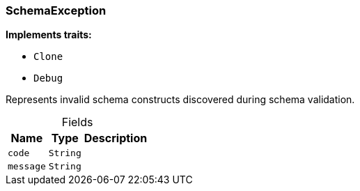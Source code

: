 [#_struct_SchemaException]
=== SchemaException

*Implements traits:*

* `Clone`
* `Debug`

Represents invalid schema constructs discovered during schema validation.

[caption=""]
.Fields
// tag::properties[]
[cols="~,~,~"]
[options="header"]
|===
|Name |Type |Description
a| `code` a| `String` a| 
a| `message` a| `String` a| 
|===
// end::properties[]

